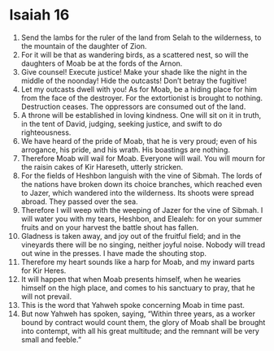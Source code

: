 ﻿
* Isaiah 16
1. Send the lambs for the ruler of the land from Selah to the wilderness, to the mountain of the daughter of Zion. 
2. For it will be that as wandering birds, as a scattered nest, so will the daughters of Moab be at the fords of the Arnon. 
3. Give counsel! Execute justice! Make your shade like the night in the middle of the noonday! Hide the outcasts! Don’t betray the fugitive! 
4. Let my outcasts dwell with you! As for Moab, be a hiding place for him from the face of the destroyer. For the extortionist is brought to nothing. Destruction ceases. The oppressors are consumed out of the land. 
5. A throne will be established in loving kindness. One will sit on it in truth, in the tent of David, judging, seeking justice, and swift to do righteousness. 
6. We have heard of the pride of Moab, that he is very proud; even of his arrogance, his pride, and his wrath. His boastings are nothing. 
7. Therefore Moab will wail for Moab. Everyone will wail. You will mourn for the raisin cakes of Kir Hareseth, utterly stricken. 
8. For the fields of Heshbon languish with the vine of Sibmah. The lords of the nations have broken down its choice branches, which reached even to Jazer, which wandered into the wilderness. Its shoots were spread abroad. They passed over the sea. 
9. Therefore I will weep with the weeping of Jazer for the vine of Sibmah. I will water you with my tears, Heshbon, and Elealeh: for on your summer fruits and on your harvest the battle shout has fallen. 
10. Gladness is taken away, and joy out of the fruitful field; and in the vineyards there will be no singing, neither joyful noise. Nobody will tread out wine in the presses. I have made the shouting stop. 
11. Therefore my heart sounds like a harp for Moab, and my inward parts for Kir Heres. 
12. It will happen that when Moab presents himself, when he wearies himself on the high place, and comes to his sanctuary to pray, that he will not prevail. 
13. This is the word that Yahweh spoke concerning Moab in time past. 
14. But now Yahweh has spoken, saying, “Within three years, as a worker bound by contract would count them, the glory of Moab shall be brought into contempt, with all his great multitude; and the remnant will be very small and feeble.” 
